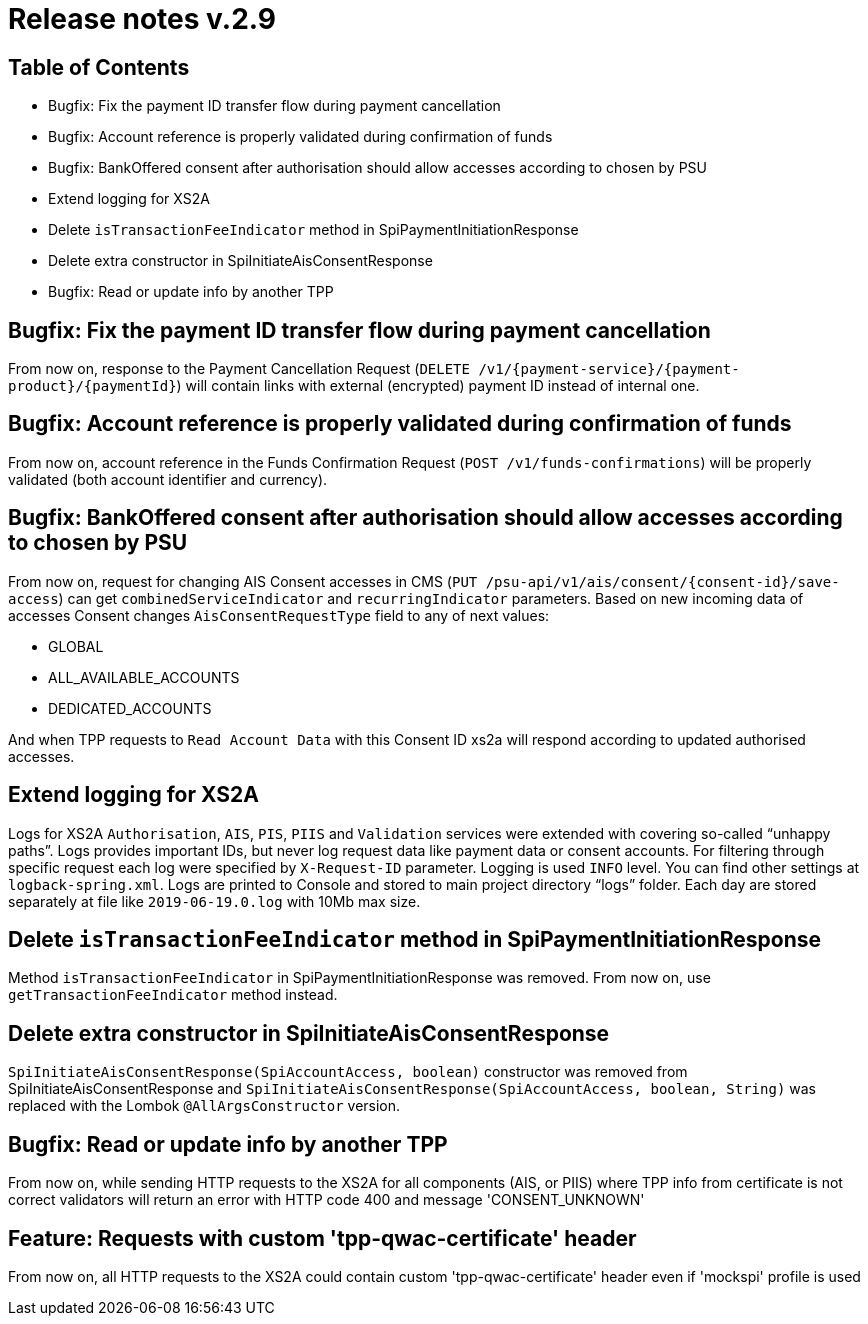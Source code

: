 = Release notes v.2.9

== Table of Contents
* Bugfix: Fix the payment ID transfer flow during payment cancellation
* Bugfix: Account reference is properly validated during confirmation of funds
* Bugfix: BankOffered consent after authorisation should allow accesses according to chosen by PSU
* Extend logging for XS2A
* Delete `isTransactionFeeIndicator` method in SpiPaymentInitiationResponse
* Delete extra constructor in SpiInitiateAisConsentResponse
* Bugfix: Read or update info by another TPP

== Bugfix: Fix the payment ID transfer flow during payment cancellation
From now on, response to the Payment Cancellation Request (`DELETE /v1/{payment-service}/{payment-product}/{paymentId}`)
will contain links with external (encrypted) payment ID instead of internal one.

== Bugfix: Account reference is properly validated during confirmation of funds
From now on, account reference in the Funds Confirmation Request (`POST /v1/funds-confirmations`)
will be properly validated (both account identifier and currency).

== Bugfix: BankOffered consent after authorisation should allow accesses according to chosen by PSU
From now on, request for changing AIS Consent accesses in CMS (`PUT /psu-api/v1/ais/consent/{consent-id}/save-access`) can get
`combinedServiceIndicator` and `recurringIndicator` parameters.
Based on new incoming data of accesses Consent changes `AisConsentRequestType` field to any of next values:

 - GLOBAL
 - ALL_AVAILABLE_ACCOUNTS
 - DEDICATED_ACCOUNTS

And when TPP requests to `Read Account Data` with this Consent ID xs2a will respond according to updated authorised accesses.

== Extend logging for XS2A
Logs for XS2A `Authorisation`, `AIS`, `PIS`, `PIIS` and `Validation` services were extended with
covering so-called “unhappy paths”.
Logs provides important IDs, but never log request data like payment data or consent accounts.
For filtering through specific request each log were specified by `X-Request-ID` parameter.
Logging is used `INFO` level. You can find other settings at `logback-spring.xml`.
Logs are printed to Console and stored to main project directory “logs” folder.
Each day are stored separately at file like `2019-06-19.0.log` with 10Mb max size.

== Delete `isTransactionFeeIndicator` method in SpiPaymentInitiationResponse

Method `isTransactionFeeIndicator` in SpiPaymentInitiationResponse was removed. From now on,
use `getTransactionFeeIndicator` method instead.

== Delete extra constructor in SpiInitiateAisConsentResponse

`SpiInitiateAisConsentResponse(SpiAccountAccess, boolean)` constructor was removed from SpiInitiateAisConsentResponse
and `SpiInitiateAisConsentResponse(SpiAccountAccess, boolean, String)` was replaced with the Lombok `@AllArgsConstructor` version.


== Bugfix: Read or update info by another TPP

From now on, while sending HTTP requests to the XS2A for all components (AIS, or PIIS)
where TPP info from certificate is not correct validators will return an error with HTTP code 400 and message 'CONSENT_UNKNOWN'

== Feature: Requests with custom 'tpp-qwac-certificate' header

From now on, all HTTP requests to the XS2A could contain custom 'tpp-qwac-certificate' header even if 'mockspi' profile is used
